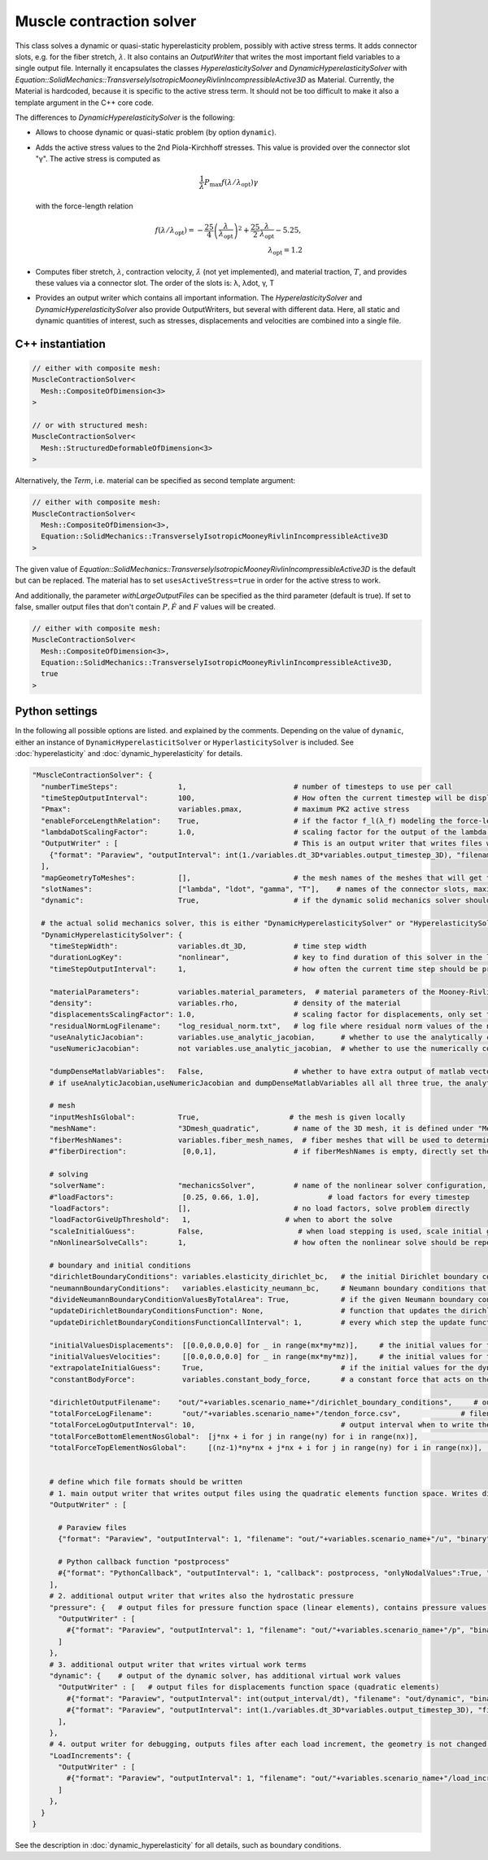Muscle contraction solver
===========================

This class solves a dynamic or quasi-static hyperelasticity problem, possibly with active stress terms. 
It adds connector slots, e.g. for the fiber stretch, :math:`\lambda`. It also contains an `OutputWriter` that writes the most important field variables to a single output file.
Internally it encapsulates the classes `HyperelasticitySolver` and `DynamicHyperelasticitySolver` with `Equation::SolidMechanics::TransverselyIsotropicMooneyRivlinIncompressibleActive3D` as Material.
Currently, the Material is hardcoded, because it is specific to the active stress term. It should not be too difficult to make it also a template argument in the C++ core code.

The differences to `DynamicHyperelasticitySolver` is the following:

* Allows to choose dynamic or quasi-static problem (by option ``dynamic``).
* Adds the active stress values to the 2nd Piola-Kirchhoff stresses. This value is provided over the connector slot "γ". The active stress is computed as 

  .. math::
    
    \dfrac{1}{\lambda}  P_\text{max} f(\lambda/\lambda_\text{opt}) \gamma
    
  with the force-length relation

  .. math::

    f(\lambda/\lambda_\text{opt}) = -\dfrac{25}{4} \left(\dfrac{\lambda}{\lambda_\text{opt}}\right)^2 + \dfrac{25}{2} \dfrac{\lambda}{\lambda_\text{opt}} - 5.25,\\
    \lambda_\text{opt} = 1.2
    
* Computes fiber stretch, :math:`\lambda`, contraction velocity, :math:`\dot\lambda` (not yet implemented), and material traction, :math:`T`, and provides these values via a connector slot.
  The order of the slots is: λ, λdot, γ, T
* Provides an output writer which contains all important information. The `HyperelasticitySolver` and `DynamicHyperelasticitySolver` also provide OutputWriters,  but several with different data. Here, all static and dynamic quantities of interest, such as stresses, displacements and velocities are combined into a single file.
  
C++ instantiation
-----------------

.. code-block:: c

  // either with composite mesh:
  MuscleContractionSolver<
    Mesh::CompositeOfDimension<3>
  >
  
  // or with structured mesh:
  MuscleContractionSolver<
    Mesh::StructuredDeformableOfDimension<3>
  >

Alternatively, the `Term`, i.e. material can be specified as second template argument:

.. code-block:: c

  // either with composite mesh:
  MuscleContractionSolver<
    Mesh::CompositeOfDimension<3>,
    Equation::SolidMechanics::TransverselyIsotropicMooneyRivlinIncompressibleActive3D
  >
    
The given value of `Equation::SolidMechanics::TransverselyIsotropicMooneyRivlinIncompressibleActive3D` is the default but can be replaced. 
The material has to set ``usesActiveStress=true`` in order for the active stress to work.

And additionally, the parameter `withLargeOutputFiles` can be specified as the third parameter (default is true). If set to false, smaller output files that don't contain :math:`P,\dot{F}` and :math:`F` values will be created.

.. code-block:: c

  // either with composite mesh:
  MuscleContractionSolver<
    Mesh::CompositeOfDimension<3>,
    Equation::SolidMechanics::TransverselyIsotropicMooneyRivlinIncompressibleActive3D,
    true
  >

Python settings
-----------------

In the following all possible options are listed. and explained by the comments.
Depending on the value of ``dynamic``, either an instance of ``DynamicHyperelasticitSolver`` or ``HyperlasticitySolver`` is included. See :doc:`hyperelasticity` and :doc:`dynamic_hyperelasticity` for details.

.. code-block:: python
  
  "MuscleContractionSolver": {
    "numberTimeSteps":              1,                         # number of timesteps to use per call
    "timeStepOutputInterval":       100,                       # How often the current timestep will be displayed, if this is >100 and numberTimeSteps is 1, nothing will be printed
    "Pmax":                         variables.pmax,            # maximum PK2 active stress
    "enableForceLengthRelation":    True,                      # if the factor f_l(λ_f) modeling the force-length relation (as in Heidlauf2013) should be multiplied. Set to false if this relation is already considered in the CellML model.
    "lambdaDotScalingFactor":       1.0,                       # scaling factor for the output of the lambda dot slot, i.e. the contraction velocity. Use this to scale the unit-less quantity to, e.g., micrometers per millisecond for the subcellular model.
    "OutputWriter" : [                                         # This is an output writer that writes files with all required fields.
      {"format": "Paraview", "outputInterval": int(1./variables.dt_3D*variables.output_timestep_3D), "filename": "out/" + variables.scenario_name + "/mechanics_3D", "binary": True, "fixedFormat": False, "onlyNodalValues":True, "combineFiles":True, "fileNumbering": "incremental"},
    ],
    "mapGeometryToMeshes":          [],                        # the mesh names of the meshes that will get the geometry transferred
    "slotNames":                    ["lambda", "ldot", "gamma", "T"],    # names of the connector slots, maximum 10 characters per name 
    "dynamic":                      True,                      # if the dynamic solid mechanics solver should be used, else it computes the quasi-static problem
    
    # the actual solid mechanics solver, this is either "DynamicHyperelasticitySolver" or "HyperelasticitySolver", depending on the value of "dynamic"
    "DynamicHyperelasticitySolver": {
      "timeStepWidth":              variables.dt_3D,           # time step width 
      "durationLogKey":             "nonlinear",               # key to find duration of this solver in the log file
      "timeStepOutputInterval":     1,                         # how often the current time step should be printed to console
      
      "materialParameters":         variables.material_parameters,  # material parameters of the Mooney-Rivlin material
      "density":                    variables.rho,             # density of the material
      "displacementsScalingFactor": 1.0,                       # scaling factor for displacements, only set to sth. other than 1 only to increase visual appearance for very small displacements
      "residualNormLogFilename":    "log_residual_norm.txt",   # log file where residual norm values of the nonlinear solver will be written
      "useAnalyticJacobian":        variables.use_analytic_jacobian,      # whether to use the analytically computed jacobian matrix in the nonlinear solver (fast)
      "useNumericJacobian":         not variables.use_analytic_jacobian,  # whether to use the numerically computed jacobian matrix in the nonlinear solver (slow), only works with non-nested matrices, if both numeric and analytic are enable, it uses the analytic for the preconditioner and the numeric as normal jacobian
        
      "dumpDenseMatlabVariables":   False,                     # whether to have extra output of matlab vectors, x,r, jacobian matrix (very slow)
      # if useAnalyticJacobian,useNumericJacobian and dumpDenseMatlabVariables all all three true, the analytic and numeric jacobian matrices will get compared to see if there are programming errors for the analytic jacobian
      
      # mesh
      "inputMeshIsGlobal":          True,                     # the mesh is given locally
      "meshName":                   "3Dmesh_quadratic",        # name of the 3D mesh, it is defined under "Meshes" at the beginning of this config
      "fiberMeshNames":             variables.fiber_mesh_names,  # fiber meshes that will be used to determine the fiber direction, for multidomain there are no fibers so this would be empty list
      #"fiberDirection":             [0,0,1],                  # if fiberMeshNames is empty, directly set the constant fiber direction, in element coordinate system

      # solving
      "solverName":                 "mechanicsSolver",         # name of the nonlinear solver configuration, it is defined under "Solvers" at the beginning of this config
      #"loadFactors":                [0.25, 0.66, 1.0],                # load factors for every timestep
      "loadFactors":                [],                        # no load factors, solve problem directly
      "loadFactorGiveUpThreshold":   1,                      # when to abort the solve
      "scaleInitialGuess":          False,                      # when load stepping is used, scale initial guess between load steps a and b by sqrt(a*b)/a. This potentially reduces the number of iterations per load step (but not always).
      "nNonlinearSolveCalls":       1,                         # how often the nonlinear solve should be repeated
      
      # boundary and initial conditions
      "dirichletBoundaryConditions": variables.elasticity_dirichlet_bc,   # the initial Dirichlet boundary conditions that define values for displacements u and velocity v
      "neumannBoundaryConditions":   variables.elasticity_neumann_bc,     # Neumann boundary conditions that define traction forces on surfaces of elements
      "divideNeumannBoundaryConditionValuesByTotalArea": True,            # if the given Neumann boundary condition values under "neumannBoundaryConditions" are total forces instead of surface loads and therefore should be scaled by the surface area of all elements where Neumann BC are applied
      "updateDirichletBoundaryConditionsFunction": None,                  # function that updates the dirichlet BCs while the simulation is running
      "updateDirichletBoundaryConditionsFunctionCallInterval": 1,         # every which step the update function should be called, 1 means every time step
      
      "initialValuesDisplacements":  [[0.0,0.0,0.0] for _ in range(mx*my*mz)],     # the initial values for the displacements, vector of values for every node [[node1-x,y,z], [node2-x,y,z], ...]
      "initialValuesVelocities":     [[0.0,0.0,0.0] for _ in range(mx*my*mz)],     # the initial values for the velocities, vector of values for every node [[node1-x,y,z], [node2-x,y,z], ...]
      "extrapolateInitialGuess":     True,                                # if the initial values for the dynamic nonlinear problem should be computed by extrapolating the previous displacements and velocities
      "constantBodyForce":           variables.constant_body_force,       # a constant force that acts on the whole body, e.g. for gravity
      
      "dirichletOutputFilename":    "out/"+variables.scenario_name+"/dirichlet_boundary_conditions",     # output filename for the dirichlet boundary conditions, set to "" to have no output
      "totalForceLogFilename":       "out/"+variables.scenario_name+"/tendon_force.csv",              # filename of a log file that will contain the total (bearing) forces and moments at the top and bottom of the volume
      "totalForceLogOutputInterval": 10,                                  # output interval when to write the totalForceLog file
      "totalForceBottomElementNosGlobal":  [j*nx + i for j in range(ny) for i in range(nx)],                  # global element nos of the bottom elements used to compute the total forces in the log file totalForceLogFilename
      "totalForceTopElementNosGlobal":     [(nz-1)*ny*nx + j*nx + i for j in range(ny) for i in range(nx)],   # global element nos of the top elements used to compute the total forces in the log file totalForceTopElementsGlobal
      
          
      # define which file formats should be written
      # 1. main output writer that writes output files using the quadratic elements function space. Writes displacements, velocities and PK2 stresses.
      "OutputWriter" : [
        
        # Paraview files
        {"format": "Paraview", "outputInterval": 1, "filename": "out/"+variables.scenario_name+"/u", "binary": True, "fixedFormat": False, "onlyNodalValues":True, "combineFiles":True, "fileNumbering": "incremental"},
        
        # Python callback function "postprocess"
        #{"format": "PythonCallback", "outputInterval": 1, "callback": postprocess, "onlyNodalValues":True, "filename": ""},
      ],
      # 2. additional output writer that writes also the hydrostatic pressure
      "pressure": {   # output files for pressure function space (linear elements), contains pressure values, as well as displacements and velocities
        "OutputWriter" : [
          #{"format": "Paraview", "outputInterval": 1, "filename": "out/"+variables.scenario_name+"/p", "binary": True, "fixedFormat": False, "onlyNodalValues":True, "combineFiles":True, "fileNumbering": "incremental"},
        ]
      },
      # 3. additional output writer that writes virtual work terms
      "dynamic": {    # output of the dynamic solver, has additional virtual work values 
        "OutputWriter" : [   # output files for displacements function space (quadratic elements)
          #{"format": "Paraview", "outputInterval": int(output_interval/dt), "filename": "out/dynamic", "binary": False, "fixedFormat": False, "onlyNodalValues":True, "combineFiles":True, "fileNumbering": "incremental"},
          #{"format": "Paraview", "outputInterval": int(1./variables.dt_3D*variables.output_timestep_3D), "filename": "out/"+variables.scenario_name+"/virtual_work", "binary": True, "fixedFormat": False, "onlyNodalValues":True, "combineFiles":True, "fileNumbering": "incremental"},
        ],
      },
      # 4. output writer for debugging, outputs files after each load increment, the geometry is not changed but u and v are written
      "LoadIncrements": {   
        "OutputWriter" : [
          #{"format": "Paraview", "outputInterval": 1, "filename": "out/"+variables.scenario_name+"/load_increments", "binary": False, "fixedFormat": False, "onlyNodalValues":True, "combineFiles":True, "fileNumbering": "incremental"},
        ]
      },
    }
  }
  
See the description in :doc:`dynamic_hyperelasticity` for all details, such as boundary conditions.



